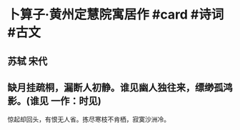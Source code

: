 * 卜算子·黄州定慧院寓居作 #card #诗词 #古文
** 苏轼 宋代
** 缺月挂疏桐，漏断人初静。谁见幽人独往来，缥缈孤鸿影。(谁见 一作：时见)
惊起却回头，有恨无人省。拣尽寒枝不肯栖，寂寞沙洲冷。
    